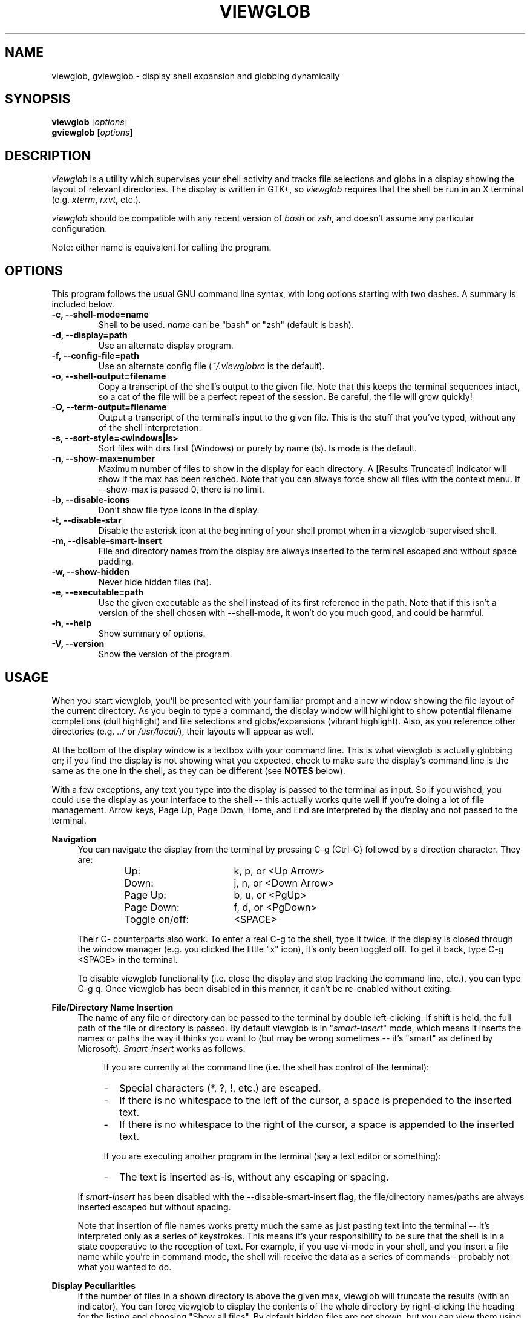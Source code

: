 .TH VIEWGLOB 1 "28 September 2004"
.SH NAME
viewglob, gviewglob \- display shell expansion and globbing dynamically
.SH SYNOPSIS
.B viewglob
.RI [ options ]
.br
.B gviewglob
.RI [ options ]

.SH DESCRIPTION
\fIviewglob\fP is a utility which supervises your shell activity and tracks file selections and globs in a display showing the layout of relevant directories.  The display is written in GTK+, so \fIviewglob\fP requires that the shell be run in an X terminal (e.g. \fIxterm\fP, \fIrxvt\fP, etc.).
.PP
\fIviewglob\fP should be compatible with any recent version of \fIbash\fP or \fIzsh\fP, and doesn't assume any particular configuration.
.PP
Note: either name is equivalent for calling the program.

.SH OPTIONS
This program follows the usual GNU command line syntax, with long options starting with two dashes.  A summary is included below.
.TP
.B \-c, \-\-shell\-mode=name
Shell to be used.  \fIname\fP can be "bash" or "zsh" (default is bash).
.TP
.B \-d, \-\-display=path
Use an alternate display program.
.TP
.B \-f, \-\-config\-file=path
Use an alternate config file (\fI~/.viewglobrc\fP is the default).
.TP
.B \-o, \-\-shell\-output=filename
Copy a transcript of the shell's output to the given file.  Note that this keeps the terminal sequences intact, so a cat of the file will be a perfect repeat of the session.  Be careful, the file will grow quickly!
.TP
.B \-O, \-\-term\-output=filename
Output a transcript of the terminal's input to the given file.  This is the stuff that you've typed, without any of the shell interpretation.
.TP
.B \-s, \-\-sort\-style=<windows|ls>
Sort files with dirs first (Windows) or purely by name (ls).  ls mode is the default.
.TP
.B \-n, \-\-show\-max=number
Maximum number of files to show in the display for each directory.  A [Results Truncated] indicator will show if the max has been reached.  Note that you can always force show all files with the context menu.  If \-\-show\-max is passed 0, there is no limit.
.TP
.B \-b, \-\-disable\-icons
Don't show file type icons in the display.
.TP
.B \-t, \-\-disable\-star
Disable the asterisk icon at the beginning of your shell prompt when in a viewglob\-supervised shell.
.TP
.B \-m, \-\-disable\-smart\-insert
File and directory names from the display are always inserted to the terminal escaped and without space padding.
.TP
.B \-w, \-\-show\-hidden
Never hide hidden files (ha).
.TP
.B \-e, \-\-executable=path
Use the given executable as the shell instead of its first reference in the path.  Note that if this isn't a version of the shell chosen with \-\-shell\-mode, it won't do you much good, and could be harmful.
.TP
.B \-h, \-\-help
Show summary of options.
.TP
.B \-V, \-\-version
Show the version of the program.

.SH USAGE
When you start viewglob, you'll be presented with your familiar prompt and a new window showing the file layout of the current directory.  As you begin to type a command, the display window will highlight to show potential filename completions (dull highlight) and file selections and globs/expansions (vibrant highlight).  Also, as you reference other directories (e.g. \fI../\fP or \fI/usr/local/\fP), their layouts will appear as well.
.PP
At the bottom of the display window is a textbox with your command line.  This is what viewglob is actually globbing on; if you find the display is not showing what you expected, check to make sure the display's command line is the same as the one in the shell, as they can be different (see \fBNOTES\fP below).
.PP
With a few exceptions, any text you type into the display is passed to the terminal as input.  So if you wished, you could use the display as your interface to the shell \-\- this actually works quite well if you're doing a lot of file management.  Arrow keys, Page Up, Page Down, Home, and End are interpreted by the display and not passed to the terminal.
.PP
\fBNavigation\fP
.RS 4
You can navigate the display from the terminal by pressing C\-g (Ctrl\-G) followed by a direction character.  They are:
.LP
.RS
.PD 0
.TP 16n
Up:
k, p, or <Up Arrow>
.TP
Down:
j, n, or <Down Arrow>
.TP
Page Up:
b, u, or <PgUp>
.TP
Page Down:
f, d, or <PgDown>
.TP
Toggle on/off:
<SPACE>
.PD
.RE
.LP
Their C\- counterparts also work.  To enter a real C\-g to the shell, type it twice.  If the display is closed through the window manager (e.g. you clicked the little "x" icon), it's only been toggled off.  To get it back, type C\-g <SPACE> in the terminal.
.LP
To disable viewglob functionality (i.e. close the display and stop tracking the command line, etc.), you can type C\-g q.  Once viewglob has been disabled in this manner, it can't be re\-enabled without exiting.
.RE
.PP
\fBFile/Directory Name Insertion\fP
.RS 4
The name of any file or directory can be passed to the terminal by double left\-clicking.  If shift is held, the full path of the file or directory is passed.  By default viewglob is in "\fIsmart\-insert\fP" mode, which means it inserts the names or paths the way it thinks you want to (but may be wrong sometimes \-\- it's "smart" as defined by Microsoft).  \fISmart\-insert\fP works as follows:
.LP
.RS 4
If you are currently at the command line (i.e. the shell has control of the terminal):
.PD 0
.TP 2
-
Special characters (*, ?, !, etc.) are escaped.
.TP
-
If there is no whitespace to the left of the cursor, a space is prepended to the inserted text.
.TP
-
If there is no whitespace to the right of the cursor, a space is appended to the inserted text.
.PD
.RE
.LP
.RS 4
If you are executing another program in the terminal (say a text editor or something):
.PD 0
.TP 2
-
The text is inserted as\-is, without any escaping or spacing.
.PD
.RE
.LP
If \fIsmart\-insert\fP has been disabled with the \-\-disable\-smart\-insert flag, the file/directory names/paths are always inserted escaped but without spacing.
.LP
Note that insertion of file names works pretty much the same as just pasting text into the terminal \-\- it's interpreted only as a series of keystrokes.  This means it's your responsibility to be sure that the shell is in a state cooperative to the reception of text.  For example, if you use vi\-mode in your shell, and you insert a file name while you're in command mode, the shell will receive the data as a series of commands \- probably not what you wanted to do.
.RE
.PP
\fBDisplay Peculiarities\fP
.RS 4
If the number of files in a shown directory is above the given max, viewglob will truncate the results (with an indicator).  You can force viewglob to display the contents of the whole directory by right\-clicking the heading for the listing and choosing "Show all files".  By default hidden files are not shown, but you can view them using the same mechanism.
.LP
Directories referenced in several different ways will always be interpreted as the same directory if they're on the same device and have the same inode (i.e. they are indeed the same).  Therefore these three names are equivalent to viewglob (and a trailing slash does not differentiate a directory from one without a trailing slash):
.IP
/usr/local/lib/
.br
/usr/local/lib/./
.br
/usr/local/lib/../lib/
.LP
Note however that the name of the first reference will be the name that appears in the viewglob display.  So if you refer to files in /usr/local/../local/lib and then /usr/local/lib on the same command line, viewglob understands they are the same directory, but will use the less practical name /usr/local/../local/lib, since it appears first (and is just as valid as /usr/local/lib)
.LP
Since people generally don't type such things as /usr/local/../local/lib, this shouldn't be an issue.
.RE

.SH FILES
.I ~/.viewglobrc
.IP
If present, this file specifies a default configuration for viewglob.  The file syntax is:
.IP
<\fIlong_option_name\fP> [ <\fIwhitespace\fP> <\fIvalue\fP> ]
.IP
So, to always use zsh, disable the asterisk at the prompt, use a display limit of 700, show hidden files, and use Windows\-style sorting, the file should contain:
.IP
.RS
.PD 0
.TP 15n
shell\-mode
zsh
.TP
disable\-star
.TP
show\-max
700
.TP
show\-hidden
.TP
sort\-style
windows
.PD
.RE
.IP
The configuration file has a lower priority than options specified on the command line, and can be disregarded completely with \-f.

.SH NOTES
First of all, when I say below "such\-and\-such feature of bash/zsh doesn't work in viewglob", I just mean that the viewglob display will not show expansion information for that feature.  The functionality of both shells is UNCHANGED by running viewglob.  Anyhow.
.PP
Unfortunately, I haven't found a good way to predict history expansion (stuff involving the special char "!").  The viewglob display will pretend any construction starting with an unescaped ! does not exist.  Exceptions: a ! by itself, or the !(foo) pattern match.
.PP
A viewglob'd shell session will not extend to subshells.  That is, if while in a viewglob session you run, say, "\fIbash\fP" or "\fIsu\fP", viewglob will probably be temporarily disabled until you exit the new shell.  This is a consequence of viewglob's implementation, but I'd probably keep this behaviour even if I could get around it.
.PP
Since viewglob doesn't track changes in shell variables, I've decided to take out variable interpretation entirely.  If viewglob sees what it thinks is a variable in its command line, it'll stop processing it until it's removed.  The variables will of course work fine in the shell itself.
.PP
While running viewglob, don't unset or change the following variables and functions.
.IP
In bash: \fIPS1\fP, \fIPROMPT_COMMAND\fP, \fIhistchars\fP;
.br
In zsh:  \fIPROMPT\fP (or \fIPS1\fP), \fIRPROMPT\fP, \fIprecmd\fP, \fITRAPHUP\fP;
.PP
viewglob would probably become confused.  Note that if you do change one of these (maybe you were curious, or you just forgot), it won't affect the shell you were using, just the display.
.br
If you want to modify these variables, do so outside of a viewglob session, or put your changes in the shell's run control file.
.PP
Only the first command in a compound command will be interpreted by viewglob.  For example, as you type:
.IP
$ mv *.jp{e,}g ~/photos/ && rm *
.PP
viewglob will stop listening when it sees "&&", and the display will only register *.jp{e,}g.  This isn't an implementation problem \- it's just that showing globbing for the subsequent commands could be deceptive, as the filesystem could be changed by executing the first command (as it is in this case).
.PP
Command substitution (stuff with backticks (`) or $(command)) is ignored by viewglob for the reason given above.  Works fine in your shell though.
.PP
The display will not interpret aliases in zsh.

For more information, please visit:
.IP
\fIhttp://viewglob.sourceforge.net/\fP

.SH "ENVIRONMENT VARIABLES"
.TP
.SM HOME
The location of the default configuration file.
.SH BUGS
.PP
Command line tracking seems to be pretty good for general use, but is far from perfect.
.PP
Resizing the terminal window after you've typed a multi\-line command will often cause viewglob's command line to become temporarily out of sync with the true command line, though it tries really hard to keep up.  No big deal if this happens \-\- viewglob should be in sync by the start of the next command.
.PP
Ctrl\-C does not work in terminals under FreeBSD.  I've spent a lot of time on this issue to no avail \-\- any terminal I/O savvy BSD users have some insight?
.PP
And there are certainly others.  If you spot any bugs (and they aren't explained by \fBNOTES\fP above), send me a message, okay?  Ideas and code contributions are also very welcome.
.SH AUTHORS
Stephen Bach <sjbach@users.sourceforge.net>
.SH SEE ALSO
.BR bash (1),
.BR zsh (1),
.BR ls (1),
.BR glob (7).
